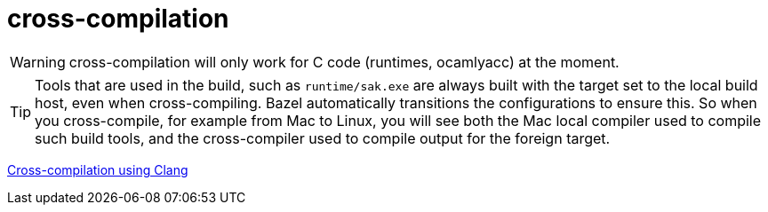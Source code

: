 = cross-compilation

WARNING: cross-compilation will only work for C code (runtimes,
ocamlyacc) at the moment.

TIP: Tools that are used in the build, such as `runtime/sak.exe` are
always built with the target set to the local build host, even when
cross-compiling. Bazel automatically transitions the configurations to
ensure this. So when you cross-compile, for example from Mac to Linux,
you will see both the Mac local compiler used to compile such build
tools, and the cross-compiler used to compile output for the foreign
target.

link:https://clang.llvm.org/docs/CrossCompilation.html[Cross-compilation using Clang]
